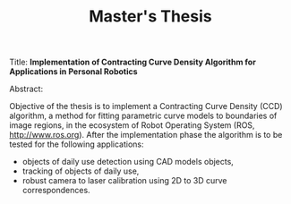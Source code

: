 #+TITLE: Master's Thesis
#+LaTeX_CLASS: article


Title: *Implementation of Contracting Curve Density Algorithm for Applications in Personal Robotics*


Abstract:

Objective of the thesis is to implement a Contracting Curve Density (CCD) algorithm, a method for fitting 
parametric curve models to boundaries of image regions, in the ecosystem of Robot Operating System 
(ROS, http://www.ros.org).
After the implementation phase the algorithm is to be tested for the following applications:
- objects of daily use detection using CAD models objects,
- tracking of objects of daily use,
- robust camera to laser calibration using 2D to 3D curve correspondences.
